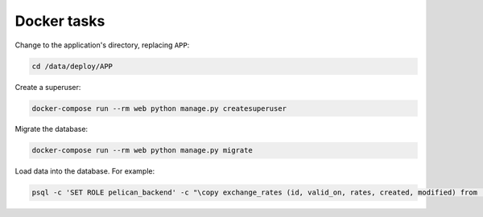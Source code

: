 Docker tasks
============

Change to the application's directory, replacing ``APP``:

.. code-block:: bash

   cd /data/deploy/APP

Create a superuser:

.. code-block:: bash

   docker-compose run --rm web python manage.py createsuperuser

Migrate the database:

.. code-block:: bash

   docker-compose run --rm web python manage.py migrate

Load data into the database. For example:

.. code-block:: bash

   psql -c 'SET ROLE pelican_backend' -c "\copy exchange_rates (id, valid_on, rates, created, modified) from '/opt/pelican-backend/exchange_rates.csv' delimiter ',' csv header;" pelican_backend
